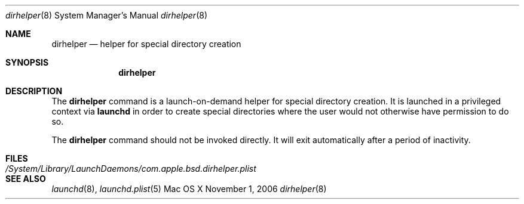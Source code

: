 .\"
.\" Copyright (c) 2006-2007 Apple Inc. All rights reserved.
.\"
.\" @APPLE_LICENSE_HEADER_START@
.\" 
.\" This file contains Original Code and/or Modifications of Original Code
.\" as defined in and that are subject to the Apple Public Source License
.\" Version 2.0 (the 'License'). You may not use this file except in
.\" compliance with the License. Please obtain a copy of the License at
.\" http://www.opensource.apple.com/apsl/ and read it before using this
.\" file.
.\" 
.\" The Original Code and all software distributed under the License are
.\" distributed on an 'AS IS' basis, WITHOUT WARRANTY OF ANY KIND, EITHER
.\" EXPRESS OR IMPLIED, AND APPLE HEREBY DISCLAIMS ALL SUCH WARRANTIES,
.\" INCLUDING WITHOUT LIMITATION, ANY WARRANTIES OF MERCHANTABILITY,
.\" FITNESS FOR A PARTICULAR PURPOSE, QUIET ENJOYMENT OR NON-INFRINGEMENT.
.\" Please see the License for the specific language governing rights and
.\" limitations under the License.
.\" 
.\" @APPLE_LICENSE_HEADER_END@
.\"
.Dd November 1, 2006
.Dt dirhelper 8
.Os "Mac OS X"
.Sh NAME
.Nm dirhelper
.Nd helper for special directory creation
.Sh SYNOPSIS
.Nm dirhelper
.Sh DESCRIPTION
The
.Nm dirhelper
command is a launch-on-demand helper for special
directory creation.  It is launched in a privileged
context via
.Nm launchd
in order to create special directories where the user
would not otherwise have permission to do so.
.Pp
The
.Nm dirhelper
command should not be invoked directly.  It will exit
automatically after a period of inactivity.
.Sh FILES
.Bl -tag -width "/System/Library/LaunchDaemons/com.apple.bsd.dirhelper.plist" -compact
.It Pa /System/Library/LaunchDaemons/com.apple.bsd.dirhelper.plist
.El
.Sh SEE ALSO
.Xr launchd 8 ,
.Xr launchd.plist 5
